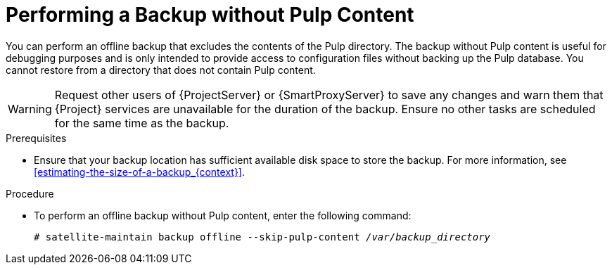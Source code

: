 [id='performing-a-backup-without-pulp-content_{context}']

= Performing a Backup without Pulp Content


You can perform an offline backup that excludes the contents of the Pulp directory. The backup without Pulp content is useful for debugging purposes and is only intended to provide access to configuration files without backing up the Pulp database. You cannot restore from a directory that does not contain Pulp content.

[WARNING]
====
Request other users of {ProjectServer} or {SmartProxyServer} to save any changes and warn them that {Project} services are unavailable for the duration of the backup. Ensure no other tasks are scheduled for the same time as the backup.
====

.Prerequisites

* Ensure that your backup location has sufficient available disk space to store the backup. For more information, see xref:estimating-the-size-of-a-backup_{context}[].

.Procedure

* To perform an offline backup without Pulp content, enter the following command:
+
[options="nowrap", subs="+quotes,verbatim,attributes"]
----
# satellite-maintain backup offline --skip-pulp-content _/var/backup_directory_
----
